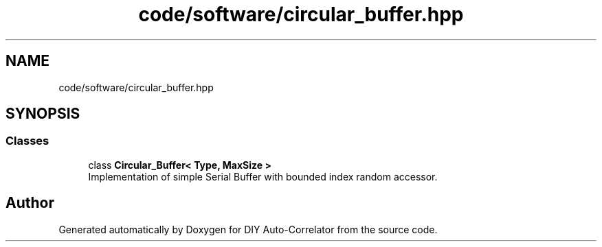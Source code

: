 .TH "code/software/circular_buffer.hpp" 3 "Fri Sep 3 2021" "Version 1.0" "DIY Auto-Correlator" \" -*- nroff -*-
.ad l
.nh
.SH NAME
code/software/circular_buffer.hpp
.SH SYNOPSIS
.br
.PP
.SS "Classes"

.in +1c
.ti -1c
.RI "class \fBCircular_Buffer< Type, MaxSize >\fP"
.br
.RI "Implementation of simple Serial Buffer with bounded index random accessor\&. "
.in -1c
.SH "Author"
.PP 
Generated automatically by Doxygen for DIY Auto-Correlator from the source code\&.
